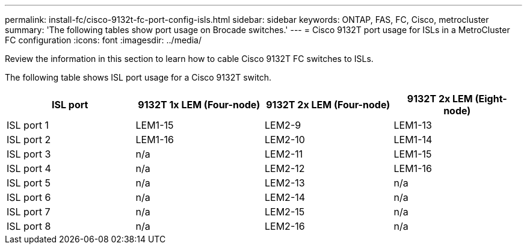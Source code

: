 ---
permalink: install-fc/cisco-9132t-fc-port-config-isls.html
sidebar: sidebar
keywords:  ONTAP, FAS, FC, Cisco, metrocluster
summary: 'The following tables show port usage on Brocade switches.'
---
= Cisco 9132T port usage for ISLs in a MetroCluster FC configuration 
:icons: font
:imagesdir: ../media/

[.lead]
Review the information in this section to learn how to cable Cisco 9132T FC switches to ISLs. 


The following table shows ISL port usage for a Cisco 9132T switch.

[cols="2a,2a,2a,2a" options="header"]
|===
| *ISL port* 
| *9132T 1x LEM (Four-node)*
| *9132T 2x LEM (Four-node)* 
| *9132T 2x LEM (Eight-node)*

a|
ISL port 1
a|
LEM1-15
a|
LEM2-9
a|
LEM1-13


a|
ISL port 2
a|
LEM1-16
a|
LEM2-10
a|
LEM1-14

a|
ISL port 3
a|
n/a
a|
LEM2-11
a|
LEM1-15

a|
ISL port 4
a|
n/a
a|
LEM2-12
a|
LEM1-16

a|
ISL port 5
a|
n/a
a|
LEM2-13
a|
n/a

a|
ISL port 6
a|
n/a
a|
LEM2-14
a|
n/a

a|
ISL port 7
a|
n/a
a|
LEM2-15
a|
n/a

a|
ISL port 8
a|
n/a
a|
LEM2-16
a|
n/a
|===
